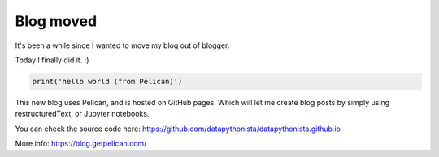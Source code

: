 Blog moved
##########

It's been a while since I wanted to move my blog out of blogger.

Today I finally did it. :)

.. code-block:: python

    print('hello world (from Pelican)')

This new blog uses Pelican, and is hosted on GitHub pages. Which will
let me create blog posts by simply using restructuredText, or
Jupyter notebooks.

You can check the source code here: https://github.com/datapythonista/datapythonista.github.io

More info: https://blog.getpelican.com/
